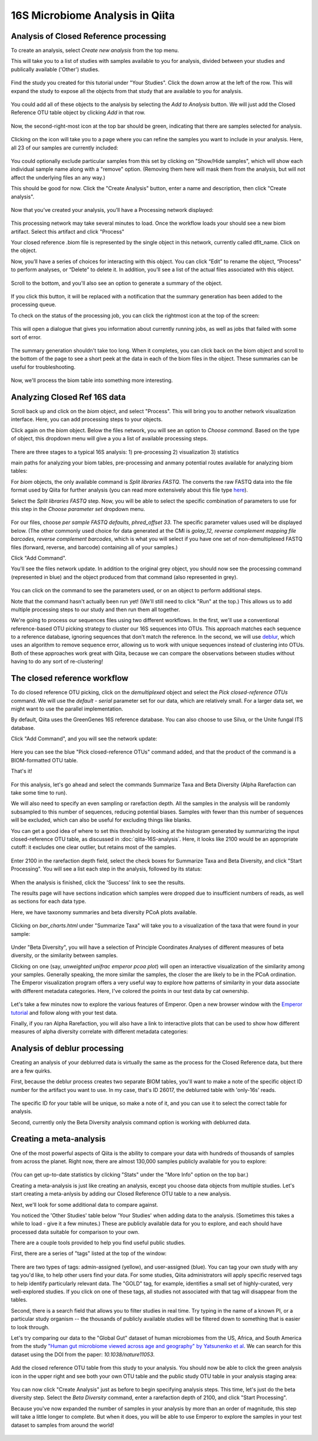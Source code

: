 16S Microbiome Analysis in Qiita
================================

Analysis of Closed Reference processing
---------------------------------------

To create an analysis, select `Create new analysis` from the top menu.

This will take you to a list of studies with samples available to you for
analysis, divided between your studies and publically available ('Other')
studies.

.. figure::  images/analysis-studies-page.png
   :align:   center

Find the study you created for this tutorial under "Your Studies". Click the
down arrow at the left of the row. This will expand the study to expose all
the objects from that study that are available to you for analysis.

.. figure::  images/analysis-study-expanded.png
   :align:   center

You could add all of these objects to the analysis by selecting the `Add to
Analysis` button. We will just add the Closed Reference OTU table object by
clicking `Add` in that row.

.. figure::  images/analysis-closed-ref-add.png
   :align:   center

Now, the second-right-most icon at the top bar should be green, indicating that
there are samples selected for analysis.

.. figure::  images/analysis-icon-green.png
   :align:   center

Clicking on the icon will take you to a page where you can refine the samples
you want to include in your analysis. Here, all 23 of our samples are currently
included:

.. figure::  images/analysis-samples-page.png
   :align:   center

You could optionally exclude particular samples from this set by clicking on
"Show/Hide samples", which will show each individual sample name along with a
"remove" option. (Removing them here will mask them from the analysis, but will
not affect the underlying files an any way.)

This should be good for now. Click the "Create Analysis" button, enter a name and
description, then click "Create analysis".

.. figure::  images/analysis-name-analysis.png
   :align:   center


Now that you’ve created your analysis, you’ll have a Processing network displayed:

.. figure::  images/files-network-FASTQ.png
   :align:   center

This processing network may take several minutes to load. Once the workflow loads your should see a new biom artifact. Select this artifact and click "Process"

Your closed reference .biom file is represented by the single object in this network, currently called dflt_name. Click on the object.

Now, you’ll have a series of choices for interacting with this object. You can click “Edit” to rename the object, “Process” to perform analyses, or “Delete” to delete it. In addition, you’ll see a list of the actual files associated with this object.

.. figure::  images/files-network-FASTQ-expanded.png
   :align:   center

Scroll to the bottom, and you'll also see an option to generate a summary of
the object. 

.. figure::  images/generate-summary.png
   :align:   center

If you click this button, it will be replaced with a notification that the
summary generation has been added to the processing queue.

To check on the status of the processing job, you can click the rightmost icon
at the top of the screen:

.. figure::  images/processing-icon.png
   :align:   center

This will open a dialogue that gives you information about currently running
jobs, as well as jobs that failed with some sort of error.

.. figure::  images/processing-summary.png
   :align:   center

The summary generation shouldn't take too long. When it completes, you can
click back on the biom object and scroll to the bottom of the page
to see a short peek at the data in each of the biom files in the object. These
summaries can be useful for troubleshooting.

.. figure::  images/FASTQ-summary.png
   :align:   center

Now, we'll process the biom table into something more interesting.


Analyzing Closed Ref 16S data
-----------------------------

Scroll back up and click on the `biom` object, and select "Process".
This will bring you to another network visualization interface. Here, you can
add processing steps to your objects.

Click again on the `biom` object. Below the files network, you will
see an option to *Choose command*. Based on the type of object, this dropdown
menu will give a you a list of available processing steps. 

.. figure::  images/processing-choose-command.png
   :align:   center

There are three stages to a typical 16S analysis:
1) pre-processing
2) visualization
3) statistics

main paths for analyzing your biom tables, pre-processing and anmany potential routes available for analyzing biom tables:

For `biom` objects, the only available command is `Split
libraries FASTQ`. The converts the raw FASTQ data into the file format used by
Qiita for further analysis (you can read more extensively about this file type
`here <https://qiita.ucsd.edu/static/doc/html/tutorials/getting-started.html#preprocessing-data>`__).

Select the `Split libraries FASTQ` step. Now, you will be able to select the
specific combination of parameters to use for this step in the *Choose
parameter set* dropdown menu. 

.. figure::  images/processing-choose-parameters.png
   :align:   center

For our files, choose `per sample FASTQ defaults, phred_offset 33`. The
specific parameter values used will be displayed below. (The other commonly
used choice for data generated at the CMI is `golay_12, reverse complement
mapping file barcodes, reverse complement barcodes`, which is what you will
select if you have one set of non-demultiplexed FASTQ files (forward, reverse,
and barcode) containing all of your samples.)

Click "Add Command". 

You'll see the files network update. In addition to the original grey object,
you should now see the processing command (represented in blue) and the object
produced from that command (also represented in grey).

.. figure::  images/processing-added-demux-command.png
   :align:   center

You can click on the command to see the parameters used, or on an object to
perform additional steps.

Note that the command hasn't actually been run yet! (We'll still need to click
"Run" at the top.) This allows us to add multiple processing steps to our study
and then run them all together.

We're going to process our sequences files using two different workflows. In
the first, we'll use a conventional reference-based OTU picking strategy to
cluster our 16S sequences into OTUs. This approach matches each sequence to a
reference database, ignoring sequences that don't match the reference. In the
second, we will use `deblur <http://msystems.asm.org/content/2/2/e00191-16>`__,
which uses an algorithm to remove sequence error, allowing us to work with
unique sequences instead of clustering into OTUs. Both of these approaches work
great with Qiita, because we can compare the observations between studies
without having to do any sort of re-clustering!


The closed reference workflow
-----------------------------

To do closed reference OTU picking, click on the `demultiplexed` object and
select the `Pick closed-reference OTUs` command. We will use the `default - 
serial` parameter set for our data, which are relatively small. For a larger
data set, we might want to use the parallel implementation.

By default, Qiita uses the GreenGenes 16S reference database. You can also
choose to use Silva, or the Unite fungal ITS database. 

Click "Add Command", and you will see the network update:

.. figure::  images/processing-added-closed-ref-command.png
   :align:   center

Here you can see the blue "Pick closed-reference OTUs" command added, and that
the product of the command is a BIOM-formatted OTU table.

That's it!








.. figure::  images/analysis-select-commands.png
   :align:   center

For this analysis, let's go ahead and select the commands Summarize
Taxa and Beta Diversity (Alpha Rarefaction can take some time to run).

We will also need to specify an even sampling or rarefaction depth. All the
samples in the analysis will be randomly subsampled to this number of sequences,
reducing potential biases. Samples with fewer than this number of sequences
will be excluded, which can also be useful for excluding things like blanks.

You can get a good idea of where to set this threshold by looking at the
histogram generated by summarizing the input closed-reference OTU table, as
discussed in :doc:`qiita-16S-analysis`. Here, it looks like 2100 would be an
appropriate cutoff: it excludes one clear outlier, but retains most of the
samples.

.. figure::  images/analysis-closed-ref-histogram.png
   :align:   center

Enter 2100 in the rarefaction depth field, select the check boxes for
Summarize Taxa and Beta Diversity, and click "Start
Processing". You will see a list each step in the analysis, followed by its
status:

.. figure::  images/analysis-closed-ref-running.png
   :align:   center

When the analysis is finished, click the 'Success' link to see the results.

The results page will have sections indication which samples were dropped due
to insufficient numbers of reads, as well as sections for each data type.

Here, we have taxonomy summaries and beta diversity PCoA plots available.

.. figure::  images/analysis-closed-ref-results.png
   :align:   center

Clicking on `bar_charts.html` under "Summarize Taxa" will take you to a
visualization of the taxa that were found in your sample:

.. figure::  images/analysis-closed-ref-barchart.png
   :align:   center

Under "Beta Diversity", you will have a selection of Principle Coordinates
Analyses of different measures of beta diversity, or the similarity between
samples.

Clicking on one (say, `unweighted unifrac emperor pcoa plot`) will open an
interactive visualization of the similarity among your samples. Generally
speaking, the more similar the samples, the closer the are likely to be in
the PCoA ordination. The Emperor visualization program offers a very useful way
to explore how patterns of similarity in your data associate with different
metadata categories. Here, I've colored the points in our test data by cat
ownership.

.. figure::  images/analysis-closed-ref-pcoa.png
   :align:   center

Let's take a few minutes now to explore the various features of Emperor. Open
a new browser window with the `Emperor tutorial <https://biocore.github.io/emperor/tutorial_index.html#section1>`__ and follow along with your test data.

Finally, if you ran Alpha Rarefaction, you will also have a link to interactive
plots that can be used to show how different measures of alpha diversity
correlate with different metadata categories:

.. figure::  images/analysis-closed-ref-alpha.png
   :align:   center


Analysis of deblur processing
-----------------------------

Creating an analysis of your deblurred data is virtually the same as the
process for the Closed Reference data, but there are a few quirks.

First, because the deblur process creates two separate BIOM tables, you'll want
to make a note of the specific object ID number for the artifact you want to
use. In my case, that's ID 26017, the deblurred table with 'only-16s' reads.

.. figure::  images/analysis-deblur-object.png
   :align:   center

The specific ID for your table will be unique, so make a note of it, and you
can use it to select the correct table for analysis.

Second, currently only the Beta Diversity analysis command option is working
with deblurred data.


Creating a meta-analysis
------------------------

One of the most powerful aspects of Qiita is the ability to compare your data
with hundreds of thousands of samples from across the planet. Right now, there
are almost 130,000 samples publicly available for you to explore:

.. figure::  images/analysis-qiita-stats.png
   :align:   center

(You can get up-to-date statistics by clicking "Stats" under the "More Info"
option on the top bar.)

Creating a meta-analysis is just like creating an analysis, except you choose
data objects from multiple studies. Let's start creating a meta-anlysis by adding
our Closed Reference OTU table to a new analysis.

Next, we'll look for some additional data to compare against.

You noticed the 'Other Studies' table below 'Your Studies' when adding data to
the analysis. (Sometimes this takes a while to load - give it a few minutes.)
These are publicly available data for you to explore, and each should have
processed data suitable for comparison to your own.

There are a couple tools provided to help you find useful public studies.

First, there are a series of "tags" listed at the top of the window:

.. figure::  images/analysis-qiita-tags.png
   :align:   center

There are two types of tags: admin-assigned (yellow), and user-assigned (blue).
You can tag your own study with any tag you'd like, to help other users find
your data. For some studies, Qiita administrators will apply specific reserved
tags to help identify particularly relevant data. The "GOLD" tag, for example,
identifies a small set of highly-curated, very well-explored studies. If you
click on one of these tags, all studies not associated with that tag will
disappear from the tables.

Second, there is a search field that allows you to filter studies in real time.
Try typing in the name of a known PI, or a particular study organism -- the
thousands of publicly available studies will be filtered down to something
that is easier to look through.

Let's try comparing our data to the "Global Gut" dataset of human microbiomes
from the US, Africa, and South America from the study `"Human gut microbiome
viewed across age and geography" by Yatsunenko et al <http://www.nature.com/nature/journal/v486/n7402/abs/nature11053.html>`__. We can search for this dataset
using the DOI from the paper: `10.1038/nature11053`.

.. figure::  images/analysis-yatsunenko.png
   :align:   center

Add the closed reference OTU table from this study to your analysis. You should
now be able to click the green analysis icon in the upper right and see both
your own OTU table and the public study OTU table in your analysis staging
area:

.. figure::  images/analysis-yatsunenko-selected.png
   :align:   center

You can now click "Create Analysis" just as before to begin specifying analysis
steps. This time, let's just do the beta diversity step. Select the `Beta
Diversity` command, enter a rarefaction depth of 2100, and click "Start
Processing".

Because you've now expanded the number of samples in your analysis by more than
an order of magnitude, this step will take a little longer to complete. But
when it does, you will be able to use Emperor to explore the samples in your
test dataset to samples from around the world!

.. figure::  images/analysis-yatsunenko-emperor.png
   :align:   center
